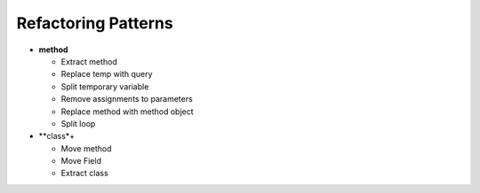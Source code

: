 ====================
Refactoring Patterns
====================

- **method**

  - Extract method

  - Replace temp with query

  - Split temporary variable

  - Remove assignments to parameters

  - Replace method with method object

  - Split loop

- **class*+

  - Move method

  - Move Field

  - Extract class
